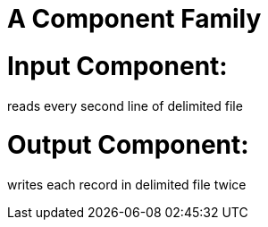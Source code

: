 = A Component Family

# Input Component:

reads every second line of delimited file

# Output Component:

writes each record in delimited file twice